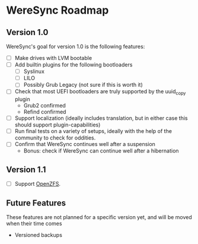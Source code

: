* WereSync Roadmap
** Version 1.0

WereSync's goal for version 1.0 is the following features:

 - [ ] Make drives with LVM bootable
 - [ ] Add builtin plugins for the following bootloaders
   + [ ] Syslinux
   + [ ] LILO
   + [ ] Possibly Grub Legacy (not sure if this is worth it)
 - [ ] Check that most UEFI bootloaders are truly supported by the uuid_copy
       plugin
   + Grub2 confirmed
   + Refind confirmed
 - [ ] Support localization (ideally includes translation, but in either case
   this should support plugin-capabilities)
 - [ ] Run final tests on a variety of setups, ideally with the help of the
   community to check for oddities.
 - [ ] Confirm that WereSync continues well after a suspension
   + Bonus: check if WereSync can continue well after a hibernation

** Version 1.1

 - [ ] Support [[http://zfsonlinux.org/][OpenZFS]].

** Future Features

These features are not planned for a specific version yet, and will be moved
when their time comes

 - Versioned backups

